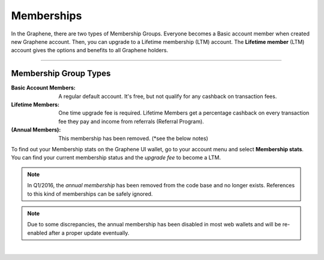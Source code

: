 
.. _bts-memberships:

Memberships
=========================

In the Graphene, there are two types of Membership Groups. Everyone becomes a Basic account member when created new Graphene account. Then, you can upgrade to a Lifetime membership (LTM) account. The **Lifetime member** (LTM) account gives the options and benefits to all Graphene holders.


---------------

Membership Group Types
-----------------------------

:Basic Account Members:  A regular default account. It's free, but not qualify for any cashback on transaction fees.

:Lifetime Members: One time upgrade fee is required. Lifetime Members get a percentage cashback on every transaction fee they pay and income from referrals (Referral Program).

:(Annual Members):  This membership has been removed. (*see the below notes)

To find out your Membership stats on the Graphene UI wallet, go to your account menu and select **Membership stats**.  You can find your current membership status and the *upgrade fee* to become a LTM.


.. note:: In Q1/2016, the *annual membership* has been removed from the code base and no longer exists. References to this kind of memberships can be safely ignored.

.. note:: Due to some discrepancies, the annual membership has been disabled in most web wallets and will be re-enabled after a proper update eventually.



|

